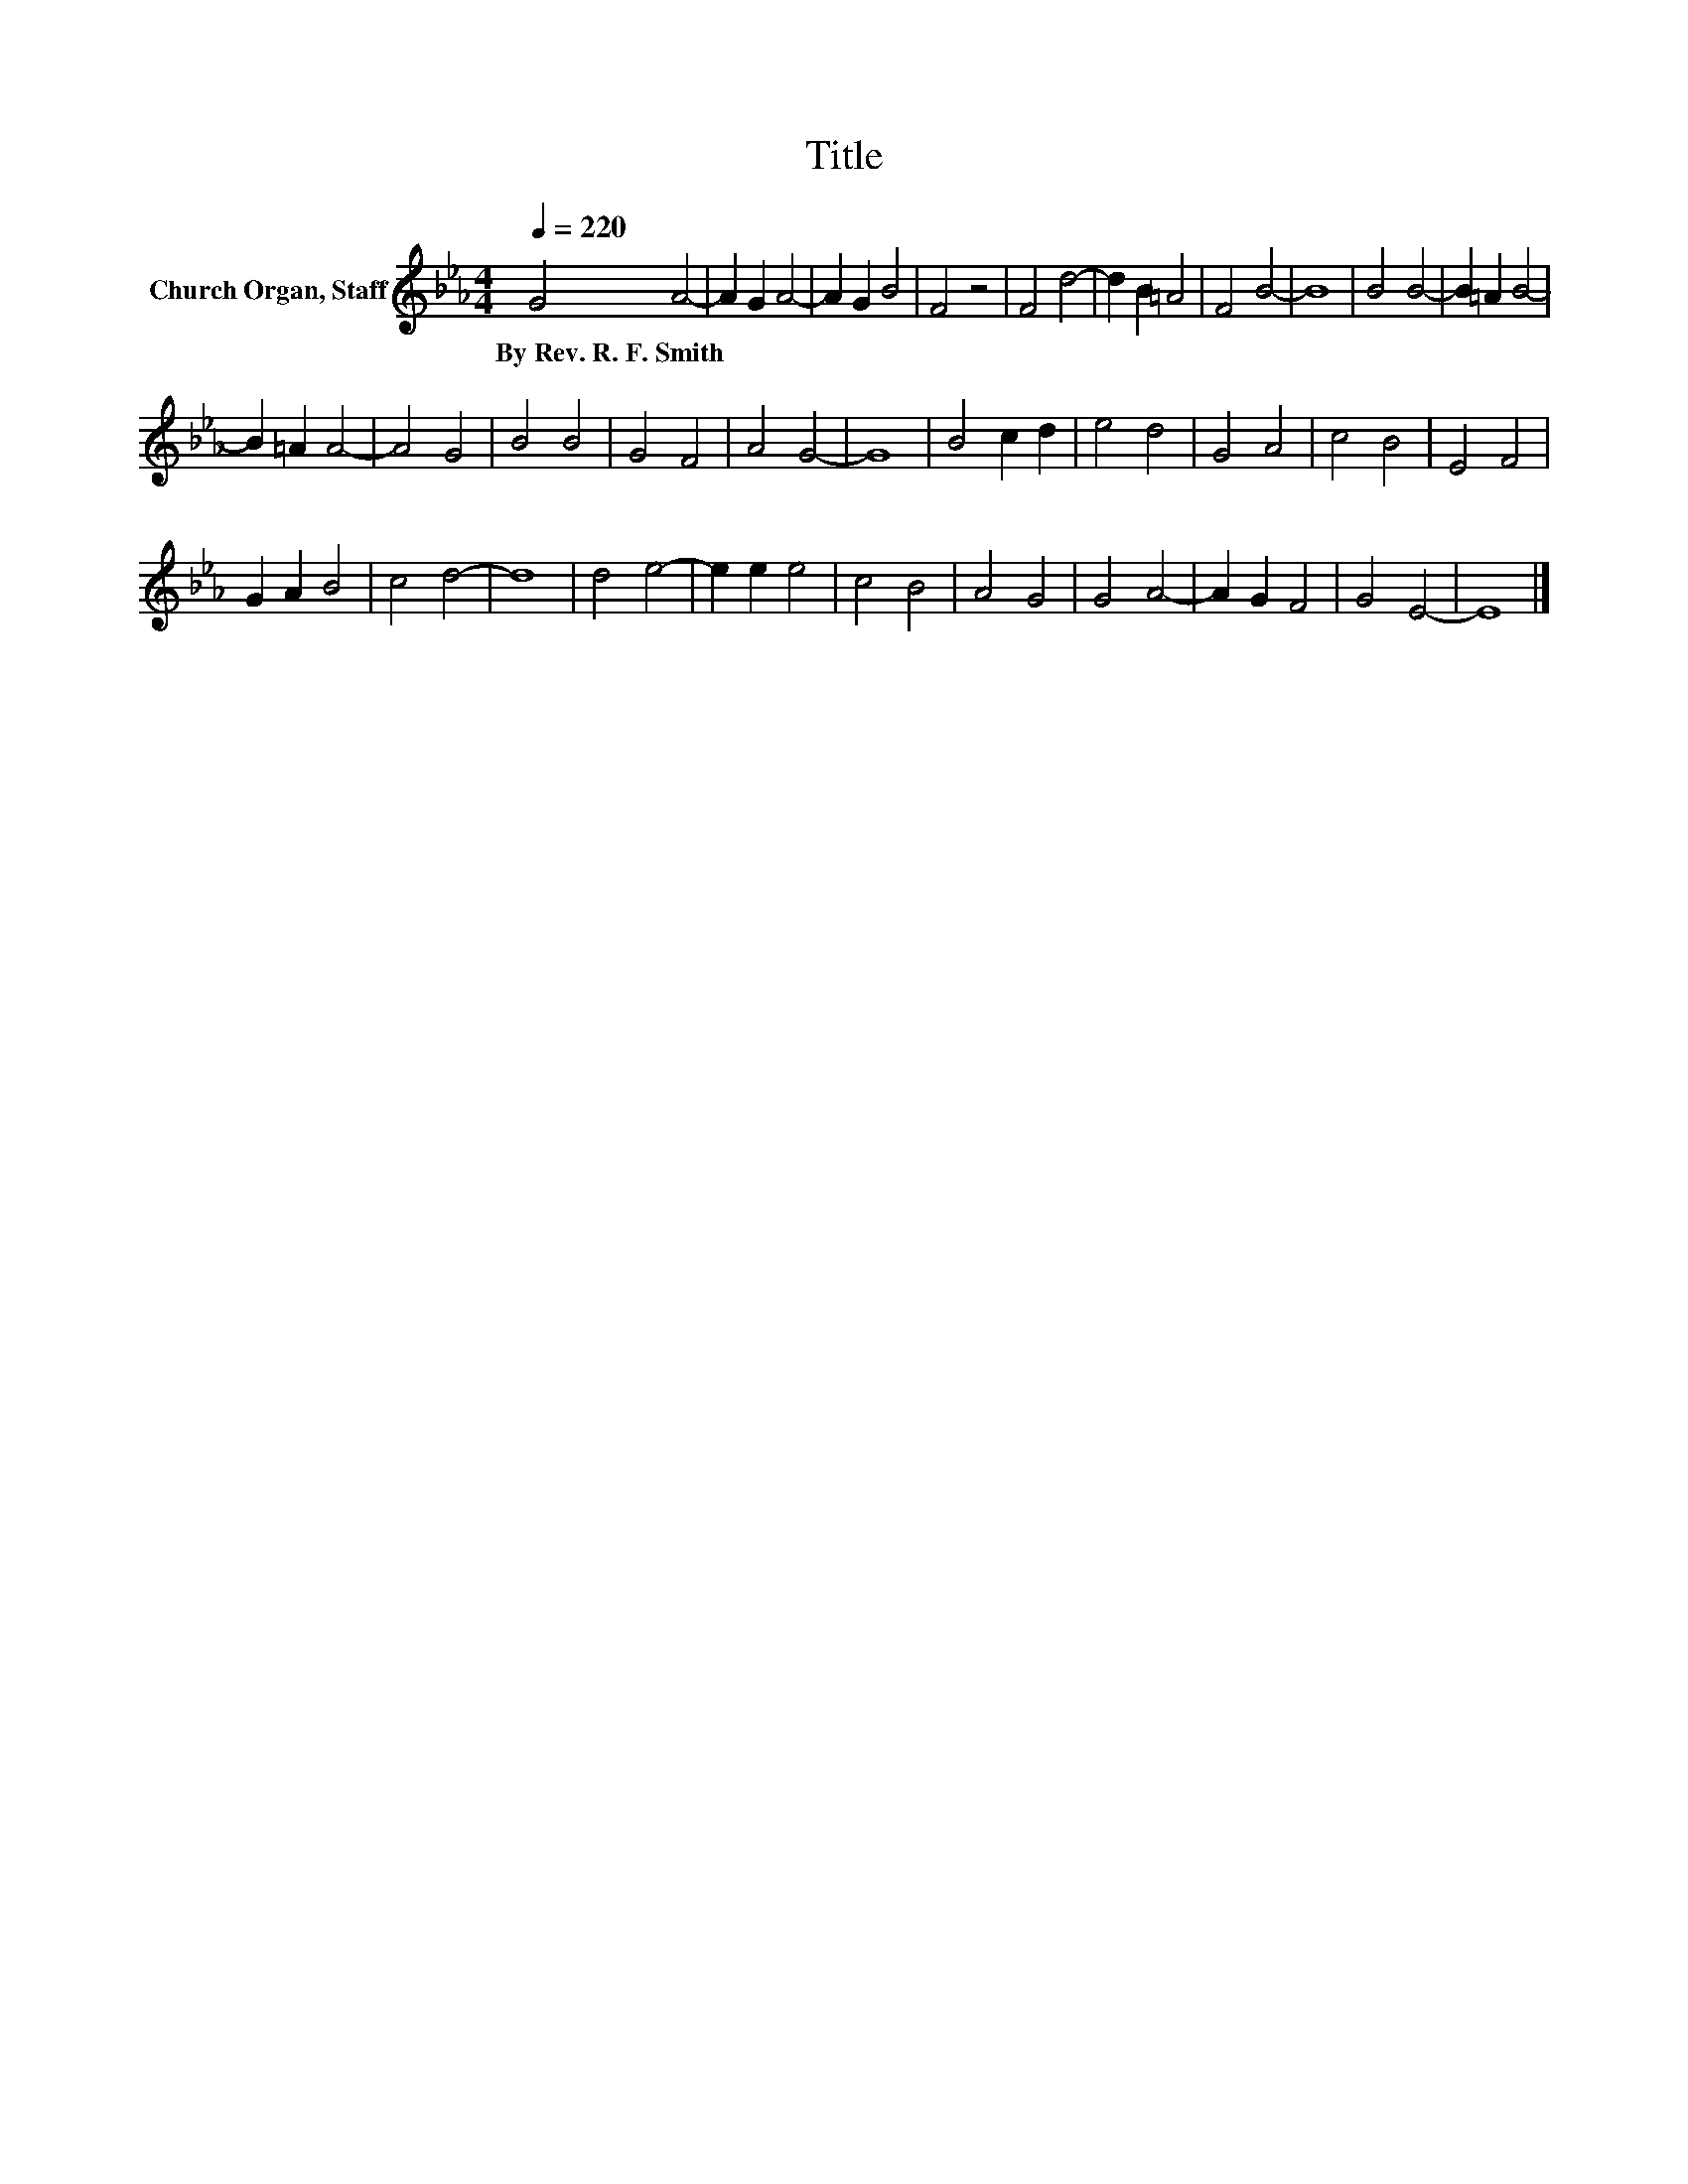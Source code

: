 X:1
T:Title
L:1/8
Q:1/4=220
M:4/4
K:Eb
V:1 treble nm="Church Organ, Staff"
V:1
 G4 A4- | A2 G2 A4- | A2 G2 B4 | F4 z4 | F4 d4- | d2 B2 =A4 | F4 B4- | B8 | B4 B4- | B2 =A2 B4- | %10
w: By~Rev.~R.~F.~Smith *||||||||||
 B2 =A2 A4- | A4 G4 | B4 B4 | G4 F4 | A4 G4- | G8 | B4 c2 d2 | e4 d4 | G4 A4 | c4 B4 | E4 F4 | %21
w: |||||||||||
 G2 A2 B4 | c4 d4- | d8 | d4 e4- | e2 e2 e4 | c4 B4 | A4 G4 | G4 A4- | A2 G2 F4 | G4 E4- | E8 |] %32
w: |||||||||||

